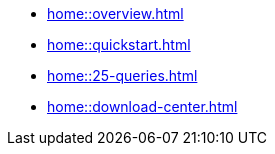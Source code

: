 * xref:home::overview.adoc[]
* xref:home::quickstart.adoc[]
* xref:home::25-queries.adoc[]
* xref:home::download-center.adoc[]